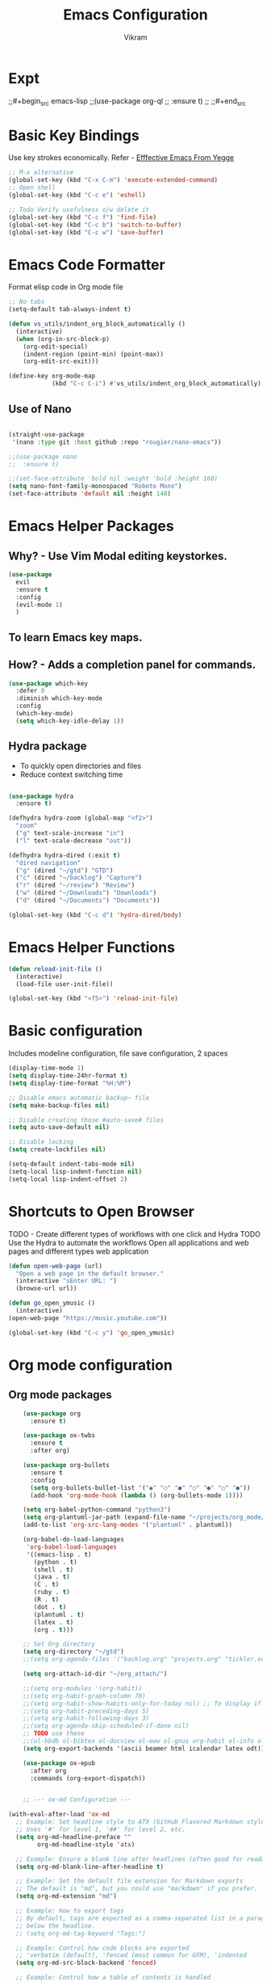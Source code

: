 * Expt
;;#+begin_src emacs-lisp
;;(use-package org-ql
;;  :ensure t)
;;
;;#+end_src

* Basic Key Bindings
Use key strokes economically. Refer - [[https://sites.google.com/site/steveyegge2/effective-emacs][Efffective Emacs From Yegge]] 

#+begin_src emacs-lisp
  ;; M-x alternative
  (global-set-key (kbd "C-x C-m") 'execute-extended-command)
  ;; Open shell 
  (global-set-key (kbd "C-c e") 'eshell)
  
  ;; Todo Verify usefulness o/w delete it
  (global-set-key (kbd "C-c f") 'find-file)
  (global-set-key (kbd "C-c b") 'switch-to-buffer)
  (global-set-key (kbd "C-c w") 'save-buffer)
#+end_src

* Emacs Code Formatter
Format elisp code in Org mode file

#+BEGIN_SRC emacs-lisp
  ;; No tabs
  (setq-default tab-always-indent t) 

  (defun vs_utils/indent_org_block_automatically ()
    (interactive)
    (when (org-in-src-block-p)
      (org-edit-special)
      (indent-region (point-min) (point-max))
      (org-edit-src-exit)))

  (define-key org-mode-map
              (kbd "C-c C-i") #'vs_utils/indent_org_block_automatically)

#+END_SRC

** Use of Nano
#+BEGIN_SRC emacs-lisp

  (straight-use-package
   '(nano :type git :host github :repo "rougier/nano-emacs"))

  ;;(use-package nano
  ;;  :ensure t)

  ;;(set-face-attribute 'bold nil :weight 'bold :height 160)
  (setq nano-font-family-monospaced "Roboto Mono")
  (set-face-attribute 'default nil :height 148)

#+END_SRC

* Emacs Helper Packages 
** Why? - Use Vim Modal editing keystorkes.
#+BEGIN_SRC emacs-lisp
  (use-package 
    evil 
    :ensure t 
    :config 
    (evil-mode 1) 
    )
#+END_SRC
** To learn Emacs key maps.
** How? - Adds a completion panel for commands.

#+begin_src emacs-lisp
(use-package which-key
  :defer 0
  :diminish which-key-mode
  :config
  (which-key-mode)
  (setq which-key-idle-delay 1))
#+end_src

** Hydra package
- To quickly open directories and files
- Reduce context switching time

#+begin_src emacs-lisp

  (use-package hydra
    :ensure t)

  (defhydra hydra-zoom (global-map "<f2>")
    "zoom"
    ("g" text-scale-increase "in")
    ("l" text-scale-decrease "out"))

  (defhydra hydra-dired (:exit t)
    "dired navigation"
    ("g" (dired "~/gtd") "GTD")
    ("c" (dired "~/backlog") "Capture")
    ("r" (dired "~/review") "Review")
    ("w" (dired "~/Downloads") "Downloads")
    ("d" (dired "~/Documents") "Documents"))

  (global-set-key (kbd "C-c d") 'hydra-dired/body)

#+end_src

* Emacs Helper Functions
#+begin_src emacs-lisp
  (defun reload-init-file ()
    (interactive)
    (load-file user-init-file))

  (global-set-key (kbd "<f5>") 'reload-init-file)

#+end_src

* Basic configuration

Includes modeline configuration, file save configuration, 2 spaces

#+BEGIN_SRC emacs-lisp
  (display-time-mode 1)
  (setq display-time-24hr-format t)
  (setq display-time-format "%H:%M")

  ;; Disable emacs automatic backup~ file
  (setq make-backup-files nil)

  ;; Disable creating those #auto-save# files
  (setq auto-save-default nil)

  ;; Disable locking
  (setq create-lockfiles nil)

  (setq-default indent-tabs-mode nil)
  (setq-local lisp-indent-function nil)
  (setq-local lisp-indent-offset 2)
#+END_SRC

* Shortcuts to Open Browser
TODO - Create different types of workflows with one click and Hydra
TODO Use the Hydra to automate the workflows 
Open all applications and web pages and different types web application
#+BEGIN_SRC emacs-lisp
  (defun open-web-page (url)
    "Open a web page in the default browser."
    (interactive "sEnter URL: ")
    (browse-url url))

  (defun go_open_ymusic ()
    (interactive)
  (open-web-page "https://music.youtube.com"))

  (global-set-key (kbd "C-c y") 'go_open_ymusic)
#+END_SRC 

* Org mode configuration
** Org mode packages

#+BEGIN_SRC emacs-lisp
    (use-package org
      :ensure t)
  
    (use-package ox-twbs
      :ensure t
      :after org)

    (use-package org-bullets
      :ensure t
      :config
      (setq org-bullets-bullet-list '("◉" "○" "●" "○" "●" "○" "●"))
      (add-hook 'org-mode-hook (lambda () (org-bullets-mode 1))))

    (setq org-babel-python-command "python3")
    (setq org-plantuml-jar-path (expand-file-name "~/projects/org_mode/org-mode-test/plantuml-1.2024.5.jar"))
    (add-to-list 'org-src-lang-modes '("plantuml" . plantuml))

    (org-babel-do-load-languages
     'org-babel-load-languages
     '((emacs-lisp . t)
       (python . t)
       (shell . t)
       (java . t)
       (C . t)
       (ruby . t)
       (R . t)
       (dot . t)
       (plantuml . t)
       (latex . t)
       (org . t)))

    ;; Set Org directory
    (setq org-directory "~/gtd")
    ;;(setq org-agenda-files '("backlog.org" "projects.org" "tickler.org"))

    (setq org-attach-id-dir "~/org_attach/")

    ;;(setq org-modules '(org-habit))
    ;;(setq org-habit-graph-column 70)
    ;;(setq org-habit-show-habits-only-for-today nil) ;; To display if we're on track for habit
    ;;(setq org-habit-preceding-days 5)
    ;;(setq org-habit-following-days 3)
    ;;(setq org-agenda-skip-scheduled-if-done nil)
    ;; TODO use these
    ;;(ol-bbdb ol-bibtex ol-docview ol-eww ol-gnus org-habit ol-info ol-irc ol-mhe ol-rmail ol-w3m)))
    (setq org-export-backends '(ascii beamer html icalendar latex odt))

    (use-package ox-epub
      :after org
      :commands (org-export-dispatch))


    ;; --- ox-md Configuration ---

(with-eval-after-load 'ox-md
  ;; Example: Set headline style to ATX (GitHub Flavored Markdown style)
  ;; Uses '#' for level 1, '##' for level 2, etc.
  (setq org-md-headline-preface ""
        org-md-headline-style 'atx)

  ;; Example: Ensure a blank line after headlines (often good for readability)
  (setq org-md-blank-line-after-headline t)

  ;; Example: Set the default file extension for Markdown exports
  ;; The default is "md", but you could use "markdown" if you prefer.
  (setq org-md-extension "md")

  ;; Example: How to export tags
  ;; By default, tags are exported as a comma-separated list in a paragraph
  ;; below the headline.
  ;; (setq org-md-tag-keyword "Tags:")

  ;; Example: Control how code blocks are exported
  ;; 'verbatim (default), 'fenced (most common for GFM), 'indented
  (setq org-md-src-block-backend 'fenced)

  ;; Example: Control how a table of contents is handled
  ;; `t` for including it automatically, `nil` otherwise.
  (setq org-md-export-to-markdown-with-toc nil) ; Don't add a TOC by default

  ;; Example: If you want to add a TOC, define its level range
  ;; (setq org-md-toc-maximum-level 3)

  ;; Example: Add a custom preamble to the exported Markdown file.
  ;; This is useful for adding metadata like Jekyll front matter or
  ;; other specific headers.
  ;; (setq org-md-preamble-format
  ;;       '((standard . "# My Org-exported Markdown Document\n\n")))

  ;; Example: Customize link export format
  ;; By default, it's `[description](link)`.
  ;; (setq org-md-link-format '([%s](%s)))

  ;; More advanced: Adjusting headline levels if your Org file uses
  ;; top-level headings (level 1) that you want to appear as
  ;; secondary headings (level 2) in Markdown.
  ;; (setq org-md-export-headline-offset 1) ; This would make Org level 1 -> Markdown level 2
)

    (defun move-cancelled-tasks-to-archive ()
    "Move cancelled tasks to the archive."
    (interactive)
    (save-mark-and-excursion
      (org-map-entries
       (lambda ()
         (when (string= (org-get-todo-state) "CANCELLED")
           (org-archive-subtree))))
       "/+CANCELLED" 'file))

    ;; Bind the function to a key
    (global-set-key (kbd "C-c C-x a") 'move-cancelled-tasks-to-archive)

    ;; FixME
    ;; Define a function to export Org files to HTML
    ;;(defun my-export-to-html ()
    ;;  "Export the current Org file to HTML."
    ;;  (interactive)
    ;;  (org-export-to-file 'html (concat (buffer-file-name) ".html") nil))
    ;;
           ;;;; Customize key binding for HTML export
    ;;(global-set-key (kbd "C-c e h") 'my-export-to-html)

    (defun vs/gtd_copy_id_to_clipboard() "Copy an ID link with the
             headline to killring, if no ID is there then create a new unique
           ID.  This function works only in org-mode or org-agenda buffers. 
           The purpose of this function is to easily construct id:-links to 
           org-mode items. If its assigned to a key it saves you marking the
           text and copying to the killring."
           (interactive)
           (when (eq major-mode 'org-agenda-mode) ;if we are in agenda mode we switch to orgmode
             (org-agenda-show)
             (org-agenda-goto))       
           (when (eq major-mode 'org-mode) ; do this only in org-mode buffers
             (setq mytmphead (nth 4 (org-heading-components)))
             (setq mytmpid (funcall 'org-id-get-create))
             (setq mytmplink (format "[[id:%s][%s]]" mytmpid mytmphead))
             (kill-new mytmplink)
             (message "Copied %s to killring (clipboard)" mytmplink)))
    (global-set-key (kbd "C-c i") 'vs/gtd_copy_id_to_clipboard)
    (global-set-key (kbd "C-c c") 'org-capture)
    (global-set-key (kbd "C-c a") 'org-agenda)
    (define-key org-mode-map (kbd "C-c o") 'org-open-at-point)

    (evil-define-key 'normal org-mode-map (kbd "TAB") 'org-cycle) ;; C-h k <TAB> to confirm override

    (setq org-log-into-drawer t) ;; C-c C-z - start notes
    (setq org-clock-into-drawer "CLOCKING")
    (setq org-log-reschedule 'time) ;; To disable - (setq org-log-reschedule nil)
    (setq org-log-done 'note) ;; To disable - (setq org-log-done nil)
    (setq org-clock-sound t)

    (defun vs_org/gtd_show_mobile() "Show tasks from Mobile." 
           (interactive)
           (setq org-agenda-files '("~/beorg/inbox.org")))

    (defun vs_org/open_inbox()
          (interactive)
          (find-file "~/beorg/inbox.org")) 

    (defun vs_org/org_show_scratch() "Show Scratch Org." 
           (interactive)
           (setq org-agenda-files '("task.org")))

    ;; Org capture template
    (setq org-capture-templates
          '(("c" "Capture Company, Task, Book, Media")
            ("cj" "Company entry" entry
             (file+headline "~/area/v1/denote/notes/capture_companies.org" "Company")
             (file "~/templates/tpl_company.txt")
              :empty-lines-before 1)
            ("ct" "TODO entry" entry
             (file+headline "~/backlog/backlog.org" "Backlog")
             (file "~/templates/tpl_todo.txt")
              :empty-lines-before 1)
            ("cb" "Add Book to Read/Listen" entry
             (file+headline "~/area/v1/denote/notes/capture_books.org" "Books To Read/Listen")
             (file "~/templates/tpl_book.txt")
              :empty-lines-before 1)
            ("cm" "Media to Watch/Listen" entry
             (file+headline "~/area/v1/denote/notes/capture_media.org" "Media to Watch/Listen")
             (file "~/templates/tpl_media.txt")
               :empty-lines-before 1)
            ("cl" "Bookmark" entry
             (file+headline "~/backlog/bookmark.org" "Bookmarks")
             (file "~/templates/tpl_bookmark.txt")
               :empty-lines-before 1)
            ("cy" "Things to Buy" entry
             (file+headline "~/backlog/things_to_buy.org" "Things To Buy")
             (file "~/templates/tpl_buy.txt")
               :empty-lines-before 1)
            ("ce" "Errands" entry
             (file+headline "~/backlog/errands.org" "Errands")
             (file "~/templates/tpl_errands.txt")
               :empty-lines-before 1)
            ("n" "TidBits/Ideas/Anec")
            ("na" "Anec/Quotes Tidbits One-liner" entry
             (file+headline "~/area/v1/denote/notes/capture_quotes.org" "Quotes/Anecdotes")
             (file "~/templates/tpl_quote.txt") :empty-lines-before 1)
            ("ni" "Add Idea to Marketplace" entry
             (file+headline "~/area/v1/denote/notes/capture_ideas.org" "Idea MarketPlace")
             (file "~/templates/tpl_idea.txt")
               :empty-lines-before 1)
            ("j" "Create Daily Journal" entry 
            (file+function "~/area/v1/denote/notes/20241201T173755--Journal__daily_journal.org" org-reverse-datetree-goto-date-in-file) "* %?\nEntered on %U\n  %i\n  %a")
            ("w" "Watch Later" entry
             (file+headline "~/area/v1/denote/notes/capture_youtube.org" "Media to Watch/Listen")
             (file "~/templates/tpl_yt.txt")
               :empty-lines-before 1)
            ("b" "Backlog" entry
             (file+headline "~/backlog/backlog.org" "Backlog")
             (file "~/templates/tpl_todo.txt")
              :empty-lines-before 1)))

    (setq org-refile-use-outline-path 'file)
    (setq org-outline-path-complete-in-steps nil)

    ;; Add a hook that will log when we activate a task by creating an "ACTIVATED" property the first time the task enters the NEXT state
    (defun log-todo-next-creation-date (&rest ignore)
      "Log NEXT creation time in the property drawer under the key 'ACTIVATED'"
      (when (and (string= (org-get-todo-state) "NEXT")
                 (not (org-entry-get nil "ACTIVATED")))
        (org-entry-put nil "ACTIVATED" (format-time-string "[%Y-%m-%d]"))))
    (add-hook 'org-after-todo-state-change-hook #'log-todo-next-creation-date)

    (setq org-agenda-prefix-format
          '((agenda . " %i %-12:c%?-12t% s")
            (todo   . " ")
            (tags   . " %i %-12:c")
            (search . " %i %-12:c")))

    ;; Automatic saving after refilling
    (setq org-agenda-files 
          (mapcar 'file-truename 
                  (file-expand-wildcards "~/gtd/*.org")))

    ;; Save the corresponding buffers
    (defun gtd-save-org-buffers ()
      "Save `org-agenda-files' buffers without user confirmation.  See also `org-save-all-org-buffers'"
      (interactive)
      (message "Saving org-agenda-files buffers...")
      (save-some-buffers t (lambda () 
                             (when (member (buffer-file-name) org-agenda-files) 
                               t)))
      (message "Saving org-agenda-files buffers... done"))

    ;; Add it after refile
    (advice-add 'org-refile :after
                (lambda (&rest _)
                  (gtd-save-org-buffers)))

#+END_SRC


** Org Habit with Heatmap
#+BEGIN_SRC emacs-lisp

 (use-package org-habit
  :custom
  (org-habit-graph-column 1)
  (org-habit-preceding-days 10)
  (org-habit-following-days 1)
  (org-habit-show-habits-only-for-today nil))

 ;; Fix ME
 ;;(use-package org-heatmap
 ;; :init
 ;; (add-to-list 'load-path "~/emacs_scripts/emacsql.el")
 ;; (add-to-list 'load-path "~/emacs_scripts/org-heatmap.el")
 ;; ;;(require 'org-heatmap)
 ;; :after (org)
 ;; :custom
 ;; ;;(org-agenda-files '("/path-to/org-heatmap/examples/examples.org"))
 ;; (org-heatmap-db-location "/tmp/org-heatmap.db")
 ;; :config
 ;; (org-heatmap-mode))


#+END_SRC
** Org mode helper script

#+BEGIN_SRC emacs-lisp

  (defun vs_org/opened_buffer_files ()
    "Return the list of files currently opened in emacs"
    (delq nil
          (mapcar (lambda (x)
                    (if (and (buffer-file-name x)
                             (string-match "\\.org$"
                                           (buffer-file-name x)))
                        (buffer-file-name x)))
                  (buffer-list))))

  (defun vs_org/switch_refile_to_buffers() "Show Projects in Pipeline." 
         (interactive)
         (setq org-refile-targets '((vs_org/opened_buffer_files :maxlevel . 9)))
         (setq org-refile-use-outline-path 'file))


  (defun vs_org/archive_cancelled_tasks ()
    "Archive all cancelled tasks in the current buffer or region. A cancelled task is one with a CANCELLED keyword state."
    (interactive)
    (let ((count 0))
      (if (region-active-p)
          (org-map-entries
           (lambda ()
             (when (string= (org-get-todo-state) "CANCELLED")
               (setq count (1+ count))
               (org-archive-subtree)))
           nil 'region)
        (org-map-entries
         (lambda ()
           (when (string= (org-get-todo-state) "CANCELLED")
             (setq count (1+ count))
             (org-archive-subtree)))))
      (message "Archived %d cancelled task%s"
               count (if (= count 1) "" "s"))))

  ;; Optional: Add a key binding
  (global-set-key (kbd "C-c C-x C-a") 'vs_org/archive_cancelled_tasks)

  (defun vs_org/schedule_task (days-ahead start-time duration)
    "Schedule an interval in Org mode DAYS-AHEAD from today, at START-TIME, for DURATION minutes.
  DAYS-AHEAD is number of days from today (0 = today)
  START-TIME should be in 'HH:MM' format
  DURATION should be in minutes"
    (interactive 
     (list 
      (read-number "Days ahead (0 for today): ")
      (read-string "Start time (HH:MM): ")
      (read-number "Duration (minutes): ")))

    (let* ((date (format-time-string "%Y-%m-%d" 
                                     (time-add (current-time) 
                                               (days-to-time days-ahead))))
           (time-parts (split-string start-time ":"))
           (hours (string-to-number (car time-parts)))
           (minutes (string-to-number (cadr time-parts)))
           (end-minutes (+ minutes duration))
           (end-hours (+ hours (/ end-minutes 60)))
           (end-minutes-final (mod end-minutes 60))
           (end-time (format "%02d:%02d" end-hours end-minutes-final)))

      (org-schedule nil (format "%s %s-%s" date start-time end-time))

      (org-set-property "SCHEDULED_INTERVAL" 
                        (format "%s %s-%s" date start-time end-time))))
#+END_SRC 

* Org Mode Helper Packages
** Graphwiz/Dot install
#+begin_src emacs-lisp
  (use-package graphviz-dot-mode
    :ensure t
    :config
    (setq graphviz-dot-indent-width 4))
#+end_src
** Reverse Date Tree
Use this package to log the journal and review entries in descending date order
#+BEGIN_SRC emacs-lisp
;;  (use-package org-reverse-datetree
;;    :ensure t)
;;  (setq-default org-reverse-datetree-level-formats
;;                '("%Y"                    ; year
;;                  (lambda (time) (format-time-string "W%W/%m" (org-reverse-datetree-sunday time))) ; month
;;                  "%d-%A"  ; date))

(use-package org-reverse-datetree
    :ensure t)
(setq-default org-reverse-datetree-level-formats
              '("%Y"                    ; year
                (lambda (time) (format-time-string "W%W/%m" (org-reverse-datetree-sunday time))) ; month
                "%d-%A"))  

#+END_SRC 

** Org Refile Helper Functions
#+begin_src emacs-lisp
(defun vs_org/go_use_same_refile()
  "Refile the current heading within the same file."
  (interactive)
  (let ((org-refile-targets '((nil :maxlevel . 3)))) ; Adjust maxlevel as needed
    (org-refile)))

;; Bind the custom refile function to a key
;;(global-set-key (kbd "C-c r") 'my/org-refile-within-file)
#+END_SRC 

** Yasnippet package
- Why? 
Org mode template to add structured content
- How to use it?
store file with name to expand under emacs_snippets directory
Verify the sub directory path to copy the path
#+BEGIN_SRC emacs-lisp
  (use-package yasnippet
    :ensure t
    :hook ((text-mode
     prog-mode
     conf-mode
     snippet-mode) . yas-minor-mode-on)
    :init
    (setq yas-snippet-dirs '("~/emacs_snippets"))
    :config 
    (yas-global-mode 1))
#+END_SRC
** Denote package
Use the package to capture the notes
#+begin_src emacs-lisp

  (defun vs_denote/dired_open ()
    "Short cut to open the notes folder in dired."
    (interactive)
    (dired denote-directory))

  (use-package denote
    :ensure t)
  (setq denote-directory (expand-file-name "~/Dropbox/plain_docs/area/v1/denote/notes"))
  (setq denote-save-buffer-after-creation nil)
  (setq denote-known-keywords '("emacs" "philosophy" "economics" "orgmode" "functionalProgramming" "project"))

  (add-hook 'dired-mode-hook #'denote-dired-mode)

  (let ((map global-map))
    (define-key map (kbd "C-c n n") #'denote)
    (define-key map (kbd "C-c n l") #'vs_denote/dired_open)
    (define-key map (kbd "C-c n r") #'denote-dired-rename-file))

 (defvar my-denote-silo-directories
  `("~/scratch/Readwise/Podcasts"
    "~/Dropbox/plain_docs/area/v1/denote/books"
    "~/Dropbox/plain_docs/area/v1/denote/notes"
    "~/Dropbox/plain_docs/area/v1/denote/essays"
    ;;"~/Dropbox/plain_docs/area/v1/denote/podcast"
    ;; You don't actually need to include the `denote-directory' here
    ;; if you use the regular commands in their global context.  I am
    ;; including it for completeness.
    ,denote-directory)
  "List of file paths pointing to my Denote silos.
  This is a list of strings.")

  (defvar my-denote-commands-for-silos
    '(denote
      denote-date
      denote-subdirectory
      denote-template
      denote-type)
    "List of Denote commands to call after selecting a silo.
    This is a list of symbols that specify the note-creating
    interactive functions that Denote provides.")
  
  (defun my-denote-pick-silo-then-command (silo command)
    "Select SILO and run Denote COMMAND in it.
    SILO is a file path from `my-denote-silo-directories', while
    COMMAND is one among `my-denote-commands-for-silos'."
    (interactive
     (list (completing-read "Select a silo: " my-denote-silo-directories nil t)
           (intern (completing-read
                    "Run command in silo: "
                    my-denote-commands-for-silos nil t))))
    (let ((denote-directory silo))
      (call-interactively command)))

;; Our variant of the above, which does the same thing except from
;; downcasing the string.
(defun my-denote-sluggify-title (str)
  "Make STR an appropriate slug for title."
  (denote--slug-hyphenate (denote--slug-no-punct str)))

;; Now we use our function to sluggify titles without affecting their
;; letter casing.
(setq denote-file-name-slug-functions
      '((title . my-denote-sluggify-title) ; our function here
        (signature . denote-sluggify-signature)
        (keyword . identity)))
#+end_src

** Deft package
#+begin_src emacs_lisp
 (use-package deft
  :ensure t)
 (setq deft-default-extension "md")
 (setq deft-extensions '("md"))
 (setq deft-directory "~/tutorial/org-mode-source/Podcasts")
 (setq deft-recursive t)
 (setq deft-use-filename-as-title nil)
 (setq deft-use-filter-string-for-filename t)
 (setq deft-file-naming-rules '((noslash . "-")
                                (nospace . "-")
                                (case-fn . downcase)))
 (setq deft-text-mode 'org-mode)
 (global-set-key (kbd "C-M-S-s-d") 'deft)
 (global-set-key (kbd "C-x C-g") 'deft-find-file)
#+end_src

** Navigation packages

#+begin_src emacs-lisp
  ;; M-x package-refresh-contents - to refresh the contents

  ;; The `vertico' package applies a vertical layout to the minibuffer.
  ;; It also pops up the minibuffer eagerly so we can see the available
  ;; options without further interactions.  This package is very fast
  ;; and "just works", though it also is highly customisable in case we
  ;; need to modify its behaviour.
  ;;
  ;; Further reading: https://protesilaos.com/emacs/dotemacs#h:cff33514-d3ac-4c16-a889-ea39d7346dc5
  (use-package vertico
    :ensure t
    :config
    (setq vertico-cycle t)
    (setq vertico-resize nil)
    (vertico-mode 1))

  ;; The `marginalia' package provides helpful annotations next to
  ;; completion candidates in the minibuffer.  The information on
  ;; display depends on the type of content.  If it is about files, it
  ;; shows file permissions and the last modified date.  If it is a
  ;; buffer, it shows the buffer's size, major mode, and the like.
  ;;
  ;; Further reading: https://protesilaos.com/emacs/dotemacs#h:bd3f7a1d-a53d-4d3e-860e-25c5b35d8e7e
  (use-package marginalia
    :ensure t
    :config
    (marginalia-mode 1))

  ;; The `orderless' package lets the minibuffer use an out-of-order
  ;; pattern matching algorithm.  It matches space-separated words or
  ;; regular expressions in any order.  In its simplest form, something
  ;; like "ins pac" matches `package-menu-mark-install' as well as
  ;; `package-install'.  This is a powerful tool because we no longer
  ;; need to remember exactly how something is named.
  ;;
  ;; Note that Emacs has lots of "completion styles" (pattern matching
  ;; algorithms), but let us keep things simple.
  ;;
  ;; Further reading: https://protesilaos.com/emacs/dotemacs#h:7cc77fd0-8f98-4fc0-80be-48a758fcb6e2
  (use-package orderless
    :ensure t
    :config
    (setq completion-styles '(orderless basic)))

  ;; The `embark' package lets you target the thing or context at point
  ;; and select an action to perform on it.  Use the `embark-act'
  ;; command while over something to find relevant commands.
  ;;
  ;; When inside the minibuffer, `embark' can collect/export the
  ;; contents to a fully fledged Emacs buffer.  The `embark-collect'
  ;; command retains the original behaviour of the minibuffer, meaning
  ;; that if you navigate over the candidate at hit RET, it will do what
  ;; the minibuffer would have done.  In contrast, the `embark-export'
  ;; command reads the metadata to figure out what category this is and
  ;; places them in a buffer whose major mode is specialised for that
  ;; type of content.  For example, when we are completing against
  ;; files, the export will take us to a `dired-mode' buffer; when we
  ;; preview the results of a grep, the export will put us in a
  ;; `grep-mode' buffer.
  ;;
  ;; Further reading: https://protesilaos.com/emacs/dotemacs#h:61863da4-8739-42ae-a30f-6e9d686e1995
  (use-package embark
    :ensure t
    :bind (("C-." . embark-act)
           :map minibuffer-local-map
           ("C-c C-c" . embark-collect)
           ("C-c C-e" . embark-export)))
  
  (use-package consult
    :ensure t
    :bind (;; A recursive grep
           ("M-s M-g" . consult-grep)
           ;; Search for files names recursively
           ("M-s M-f" . consult-find)
           ;; Search through the outline (headings) of the file
           ("M-s M-o" . consult-outline)
           ;; Search the current buffer
           ("M-s M-l" . consult-line)
           ;; Switch to another buffer, or bookmarked file, or recently
           ;; opened file.
           ("M-s M-b" . consult-buffer)))
  ;; The `embark-consult' package is glue code to tie together `embark'
  ;; and `consult'.
  (use-package embark-consult
    :ensure t)

  ;; The `wgrep' packages lets us edit the results of a grep search
  ;; while inside a `grep-mode' buffer.  All we need is to toggle the
  ;; editable mode, make the changes, and then type C-c C-c to confirm
  ;; or C-c C-k to abort.
  ;;
  ;; Further reading: https://protesilaos.com/emacs/dotemacs#h:9a3581df-ab18-4266-815e-2edd7f7e4852
  (use-package wgrep
    :ensure t
    :bind ( :map grep-mode-map
            ("e" . wgrep-change-to-wgrep-mode)
            ("C-x C-q" . wgrep-change-to-wgrep-mode)
            ("C-c C-c" . wgrep-finish-edit)))

  ;; The built-in `savehist-mode' saves minibuffer histories.  Vertico
  ;; can then use that information to put recently selected options at
  ;; the top.
  ;;
  ;; Further reading: https://protesilaos.com/emacs/dotemacs#h:25765797-27a5-431e-8aa4-cc890a6a913a
  (savehist-mode 1)

  ;; The built-in `recentf-mode' keeps track of recently visited files.
  ;; You can then access those through the `consult-buffer' interface or
  ;; with `recentf-open'/`recentf-open-files'.
  ;;
  ;; I do not use this facility, because the files I care about are
  ;; either in projects or are bookmarked.
  (recentf-mode 1)

#+end_src

** Consult notes package - usage and tests
#+begin_src emacs-lisp
  (use-package consult-notes
    :ensure t)

  (setq consult-notes-file-dir-sources
        `(("Denote Notes"  ?d ,(denote-directory))
          ("Books"  ?b "~/Dropbox/plain_docs/area/v1/denote/books")
          ("Courses"  ?c "~/Dropbox/plain_docs/area/v1/denote/courses")
          ("Podcast"  ?p "~/Dropbox/plain_docs/area/v1/denote/podcast")
          ("Notes"  ?n "~/Dropbox/plain_docs/area/v1/denote/notes")))
#+end_src


** Calender Workflow for GTD

#+begin_src emacs-lisp
  (setq org-icalendar-include-todo t
      org-icalendar-use-scheduled '(todo-start event-if-todo)
      org-icalendar-use-deadline '(todo-due event-if-todo)
      org-icalendar-categories '(all-tags category)
      org-icalendar-with-timestamps 'active)
#+end_src

** org-download package for copy paste images
#+begin_src emacs-lisp
; Prereq - brew insall pngpaste 
; org-downaload package
(use-package org-download
  :after org
  :config
  (org-download-enable)
  :custom
  (org-download-method 'directory)
  (org-download-image-dir "~/area/images")
  (org-download-heading-lvl nil)
  (org-download-timestamp "%Y%m%d-%H%M%S_")
  (org-download-backend 'url-retrieve)
  (org-download-screenshot-method "/opt/homebrew/bin/pngpaste %s")
  :bind
  ("C-M-y" . org-download-screenshot)
  :config
  (require 'org-download))

#+end_src

** Tikz packages

PreReq to run the workflow
- brew install imagemagick
- brew install ghostscript
#+begin_src emacs-lisp
  (use-package texfrag
    :ensure t
    :hook (org-mode . texfrag-mode) ;; Enable texfrag-mode in Org mode
    :config
    ;; Optional: Set additional LaTeX header for Org mode
    (setq texfrag-org-add-to-header "\\usepackage{amsmath,amssymb}")
    
    ;; Optional: Adjust scaling factor for previews
    (setq texfrag-scale 1.5))

  (setq org-latex-create-formula-image-program 'imagemagick)
  (add-to-list 'org-latex-packages-alist '("" "tikz" t))

 (eval-after-load "preview"
  '(add-to-list 'preview-default-preamble "\\PreviewEnvironment{tikzpicture}" t))

#+end_src

** Mermaid diagram
- Install first mermaid cli - brew install mermaid-cli
;;#+begin_src emacs-lisp
  (use-package ob-mermaid
    :ensure t)
  ;; Configure mermaid
  (setq ob-mermaid-cli-path "/usr/local/bin/mmdc")
  (org-babel-do-load-languages 'org-babel-load-languages '((mermaid . t)))

;;#+end_src

* Header
#+STARTUP: hidestars overview
#+ARCHIVE: ~/org_archive/%s_archive::
#+AUTHOR: Vikram 
#+EMAIL: rootid@vikram.com
#+OPTIONS: TOC:NIL NUM:NI
#+TITLE: Emacs Configuration
#+OPTIONS: toc:nil
#+TOC: headlines 1

